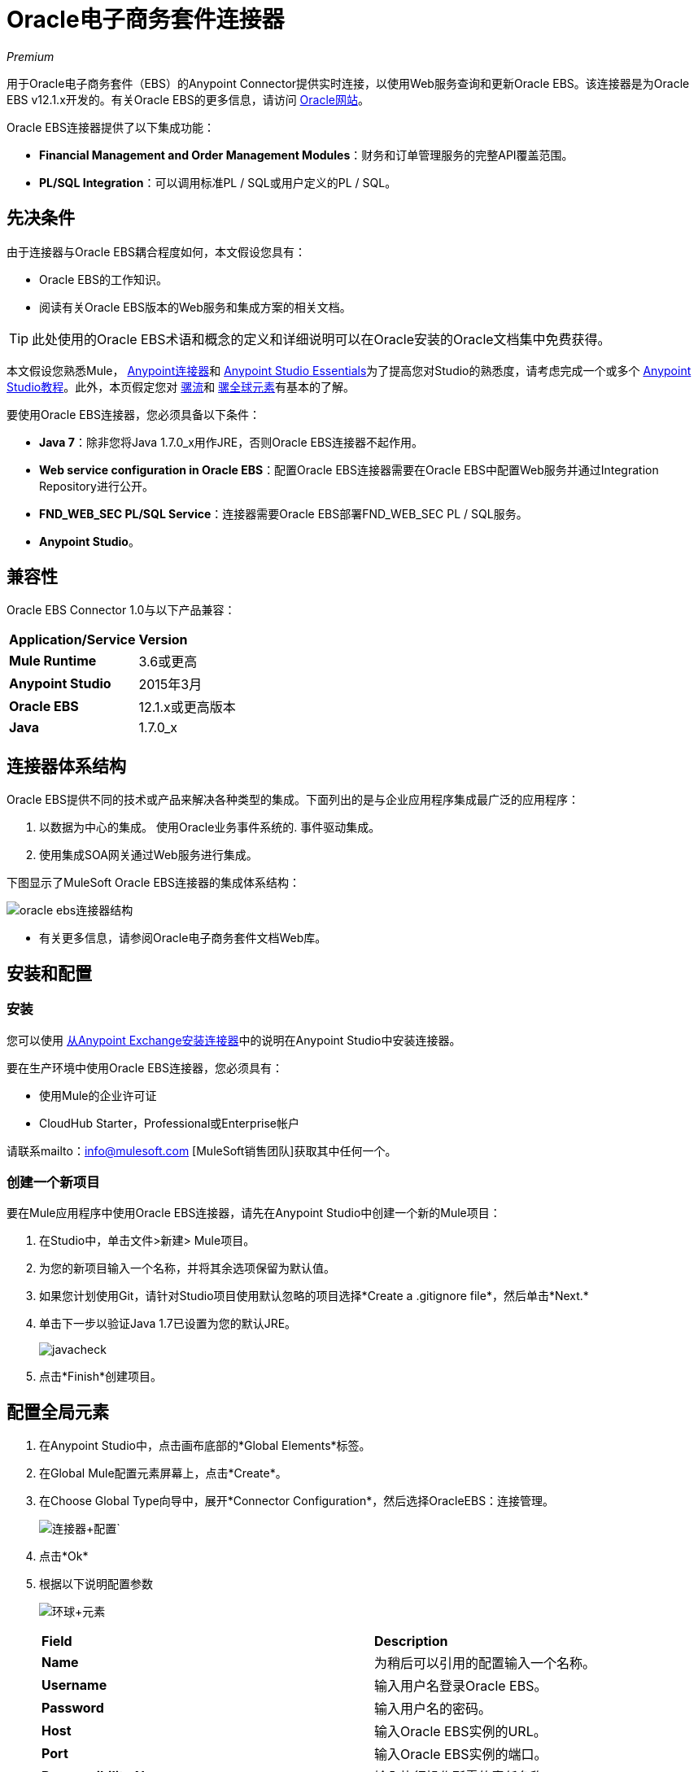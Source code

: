 =  Oracle电子商务套件连接器
:keywords: anypoint studio, connector, endpoint, oracle, ebusiness, ebs

_Premium_

用于Oracle电子商务套件（EBS）的Anypoint Connector提供实时连接，以使用Web服务查询和更新Oracle EBS。该连接器是为Oracle EBS v12.1.x开发的。有关Oracle EBS的更多信息，请访问 link:http://www.oracle.com/us/products/applications/ebusiness/overview/index.html[Oracle网站]。

Oracle EBS连接器提供了以下集成功能：

*  *Financial Management and Order Management Modules*：财务和订单管理服务的完整API覆盖范围。
*  **PL/SQL Integration**：可以调用标准PL / SQL或用户定义的PL / SQL。

== 先决条件

由于连接器与Oracle EBS耦合程度如何，本文假设您具有：

*  Oracle EBS的工作知识。
* 阅读有关Oracle EBS版本的Web服务和集成方案的相关文档。

[TIP]
此处使用的Oracle EBS术语和概念的定义和详细说明可以在Oracle安装的Oracle文档集中免费获得。

本文假设您熟悉Mule， link:/mule-user-guide/v/3.6/anypoint-connectors[Anypoint连接器]和 link:/anypoint-studio/v/6/index[Anypoint Studio Essentials]为了提高您对Studio的熟悉度，请考虑完成一个或多个 link:/anypoint-studio/v/6/basic-studio-tutorial[Anypoint Studio教程]。此外，本页假定您对 link:/mule-user-guide/v/3.6/elements-in-a-mule-flow[骡流]和 link:/mule-user-guide/v/3.6/global-elements[骡全球元素]有基本的了解。

要使用Oracle EBS连接器，您必须具备以下条件：

*  *Java 7*：除非您将Java 1.7.0_x用作JRE，否则Oracle EBS连接器不起作用。
*  *Web service configuration in Oracle EBS*：配置Oracle EBS连接器需要在Oracle EBS中配置Web服务并通过Integration Repository进行公开。
*  **FND_WEB_SEC PL/SQL Service**：连接器需要Oracle EBS部署FND_WEB_SEC PL / SQL服务。
*  *Anypoint Studio*。

== 兼容性

Oracle EBS Connector 1.0与以下产品兼容：

[%autowidth.spread]
|===
| *Application/Service*  | *Version*
| *Mule Runtime*  | 3.6或更高
| *Anypoint Studio*  | 2015年3月
| *Oracle EBS*  | 12.1.x或更高版本
| *Java*  | 1.7.0_x
|===

== 连接器体系结构

Oracle EBS提供不同的技术或产品来解决各种类型的集成。下面列出的是与企业应用程序集成最广泛的应用程序：

. 以数据为中心的集成。
使用Oracle业务事件系统的. 事件驱动集成。
. 使用集成SOA网关通过Web服务进行集成。

下图显示了MuleSoft Oracle EBS连接器的集成体系结构：

image:connector_architecture.jpg[oracle ebs连接器结构]

* 有关更多信息，请参阅Oracle电子商务套件文档Web库。

== 安装和配置

=== 安装

您可以使用 link:/mule-user-guide/v/3.6/installing-connectors[从Anypoint Exchange安装连接器]中的说明在Anypoint Studio中安装连接器。

要在生产环境中使用Oracle EBS连接器，您必须具有：

* 使用Mule的企业许可证
*  CloudHub Starter，Professional或Enterprise帐户

请联系mailto：info@mulesoft.com [MuleSoft销售团队]获取其中任何一个。

=== 创建一个新项目

要在Mule应用程序中使用Oracle EBS连接器，请先在Anypoint Studio中创建一个新的Mule项目：

. 在Studio中，单击文件>新建> Mule项目。
. 为您的新项目输入一个名称，并将其余选项保留为默认值。
. 如果您计划使用Git，请针对Studio项目使用默认忽略的项目选择*Create a .gitignore file*，然后单击*Next.*
. 单击下一步以验证Java 1.7已设置为您的默认JRE。
+
image:javacheck.png[javacheck]
+
. 点击*Finish*创建项目。

== 配置全局元素

. 在Anypoint Studio中，点击画布底部的*Global Elements*标签。
. 在Global Mule配置元素屏幕上，点击*Create*。
. 在Choose Global Type向导中，展开*Connector Configuration*，然后选择OracleEBS：连接管理。
+
image:connector+config.png[连接器+配置]`
+
. 点击*Ok*
. 根据以下说明配置参数
+
image:Gloabl+Element.png[环球+元素]
+
[cols="2*"]
|===
| *Field*  | *Description*
| *Name*  |为稍后可以引用的配置输入一个名称。
| *Username*  |输入用户名登录Oracle EBS。
| *Password*  |输入用户名的密码。
| *Host*  |输入Oracle EBS实例的URL。
| *Port*  |输入Oracle EBS实例的端口。
| *Responsibility Name*  |输入执行操作所需的责任名称。
| *Responsibility Appl. Name*  |输入执行操作所需的应用程序短名称。
| *Security Group Name*  |输入Oracle EBS实例的安全组密钥（可选）。默认值是*STANDARD*。
| *NLS language*  |输入Oracle EBS实例的NLS语言（可选）。默认值是*AMERICAN*。
| *Org. ID*  |输入Oracle EBS实例的组织标识（可选）。默认值是*204.*
|===
+
. 根据以下步骤配置您的自定义Web服务列表：
.. 选择*Create Object Manually*，然后点击旁边的按钮。
+
image:createobject1.png[createobject1]
+
.. 在弹出窗口中，选择 image:plus-1.png[加1]按钮以添加更多条目。
.. 右键单击元数据项并单击*Edit the selected metadata field*输入值。
+
image:Enter+Meta+Data.png[输入+元+数据]
+
.. 点击*OK*保存列表。
. 保留*Pooling Profile*和*Reconnection*标签的默认条目。
. 点击*Test Connection*以接收_Connection Successful_消息。
. 点击*OK*保存全局连接器配置。

有时候，有必要创建多个全局配置。这取决于Oracle EBS实例的配置方式。一种可能的情况是拥有一个用于执行Web服务操作的配置，另一个用于PL / SQL操作。

===  XML编辑器

确保您已将Oracle EBS命名空间包含在配置文件中。

[source, xml, linenums]
----
<mule xmlns="http://www.mulesoft.org/schema/mule/core"
xmlns:xsi = "http://www.w3.org/2001/XMLSchema-instance"
xmlns:oracle-ebs = " http://www.mulesoft.org/schema/mule/oracle-ebs" 
xsi:schemaLocation="
http: //www.mulesoft.org/schema/mule/core
http: //www.mulesoft.org/schema/mule/core/current/mule.xsd
 http://www.mulesoft.org/schema/mule/oracle-ebs http://www.mulesoft.org/schema/mule/oracle-ebs/current/mule-oracle-ebs.xsd
<!-- here go your flows and configuration elements -->
</mule>
----

按照以下步骤在应用程序中配置Oracle EBS连接器：

. 使用以下全局配置代码在您的流的外部和上方创建全局Oracle EBS配置。
+
[source, xml, linenums]
----
<oracle-ebs:config-name name="OracleEBS__ConnectionManagement"
 username="${oracle.username}" password="${oracle.password}" 
 host="${oracle.host}" port="${oracle.port}" 
 responsibilityName="${oracle.responsibilityName}" 
 responsibilityApplName="${oracle.responsibilityApplName}" 
 doc:name="OracleEBS: ConnectionManagement">
----
+
[%autowidth.spread]
|===
| *Parameter*  | *Description*
| *Name*  |为稍后可以引用的配置输入一个名称。
| *Username*  |输入用户名登录Oracle EBS。
| *Password*  |输入用户名的密码。
| *Host*  |输入Oracle EBS实例的URL。
| *Port*  |输入Oracle EBS实例的端口。
| *Responsibility Name*  |输入执行操作所需的责任名称。
| *Responsibility Appl. Name*  |输入执行操作所需的应用程序短名称。
| *Org. ID*  |输入Oracle EBS实例的组织标识（可选）。
|===

== 使用连接器

Oracle EBS连接器是基于操作的连接器，这意味着将连接器添加到流中时，需要配置特定的Web服务供连接器执行。选择Web服务后，可以使用Type字段选择要执行的方法。

=== 用例

以下是Oracle EBS连接器的常见用例：

从自定义PL / SQL Web服务执行自定义PL / SQL操作。

=== 添加到流程中

. 在Anypoint Studio中创建一个新的Mule项目。
. 添加合适的Mule入站端点，例如HTTP侦听器或文件端点，以开始流程。
. 将Oracle EBS连接器拖到画布上，然后选择它以打开属性编辑器。
. 根据下表配置连接器的参数。
+
image:oracle+ebs+config.png[甲骨文EBS +配置+]
+
[%autowidth.spread]
|===
| *Field*  | *Description*
| *Display Name*  |为应用程序中的连接器输入唯一标签。
| *Connector Configuration*  |连接到链接到此连接器的全局元素。全局元素封装有关到目标资源或服务的连接的可重用数据。选择刚刚创建的全局Oracle EBS连接器元素。
| *Operation*  |从下拉菜单中选择操作。您可以选择显示的任何操作或调用PL / SQL操作，从而允许您执行从PL / SQL发布的Web服务。
| *Params*  |完成所选操作所需的参数。如果选择调用PL / SQL操作，则需要选择带有要执行的PL / SQL操作的*Type*参数。
|===
. 保存您的配置。
. 如果您选择*Invoke PL/SQL*操作，则需要添加DataMapper转换器以将流的值映射到PL / SQL操作的输入参数。

== 示例用例

从自定义PL / SQL Web服务执行自定义PL / SQL操作。


image:example+flow.png[例如+流]

. 在Anypoint Studio中创建一个Mule项目。
. 将HTTP连接器拖到画布中，然后选择它以打开属性编辑器控制台。
. 添加新的HTTP侦听器配置全局元素：+
.. 在*General Settings*中，点击加号按钮：+
+

image:HTTP-1.png[HTTP-1]

.. 配置以下HTTP参数：
+
image:http+params.png[HTTP +参数]
+

[%header,cols="2*"]
|======
一个|
领域

 为|
值

| *Port*  | 8090
| *Host*  |本地主机
| *Display Name*  | HTTP_Listener_Configuration
|======
.. 引用HTTP侦听器配置全局元素：
+

image:httpconfig.png[httpconfig]

. 拖动Oracle EBS连接器，然后按照以下步骤进行配置：+

.. 单击*Connector Configuration*字段旁边的加号来添加新的Oracle EBS全局元素。 +
+
image:connectorconfig.png[connectorconfig]

.. 根据下表配置全局元素：
+

[cols="2*"]
|=======
| *Field*  | *Description*
| *Name*  |输入您喜欢的名称
| *Username*  |输入您的Oracle EBS用户名
| *Password*  |输入您的Oracle EBS密码
| *Host*  |输入您的Oracle EBS实例的URL。
| *Port*  |输入您的Oracle EBS实例的端口。
| *Responsibility Name*  |输入执行操作所需的责任名称。
| *Responsibility Appl. Name*  |输入执行操作所需的应用程序短名称。
| *Security Group Name*  |输入Oracle EBS实例的安全组密钥。
| *NLS language*  |输入Oracle EBS实例的NLS语言（可选）
| *Org. ID*  |输入您的Oracle EBS实例的组织标识（可选）。
| *Custom PL/SQL web services*  |手动选择创建对象，单击右边的按钮并添加要执行的所有自定义PL / SQL Web服务。在这个例子中我们使用FND_WEB_SEC。
|=======
+
.. 单击*Test Connection*确认Mule可以连接Oracle EBS实例。如果连接成功，请点击*OK*保存配置。如果不成功，请修改或更正任何不正确的参数，然后重新测试。
. 返回到Oracle EBS连接器的属性编辑器中，根据下表配置其余参数：
+
[%autowidth.spread]
|=====
| *Field*  | *Value*
| *Display Name*  |测试自定义PL / SQL操作（或您喜欢的任何其他名称）
| *Connector configuration*  | Oracle（输入您创建的全局元素的名称）
| *Operation*  |调用PL / SQL
| *Type*  | Web Sec  - 验证登录（自定义）
| *Input reference*  |来自消息＃[有效负载]
|=====
. 在HTTP端点和Oracle EBS连接器之间添加一个*DataMapper*转换器，以将HTTP端点中的数据映射到Oracle EBS连接器所需的结构。
. 根据以下步骤配置DataMapper的Input属性。
+
image:datamapper-input-props.png[DataMapper的输入的属性]
+
.. 在*Source*字段中，选择*Inbound Property - http.query.params*并点击
位于*Type*下拉列表右侧的 image:edit_icon.png[edit_icon]（编辑）按钮。
.. 在Type字段中，选择Map（k，v）
.. 选择*User Defined*，然后点击*Create/Edit Structure*按钮：+
  image:Define+Map.png[定义+地图] +

... 为结构添加名称。在这个例子中是*queryParams*。
... 点击 image:add.map.icon.png[add.map.icon]按钮，并为field_0添加一个名称。在这个例子中是*user*。
... 点击
再次按 image:add.map.icon.png[add.map.icon]按钮，并为field_1添加一个名称。在这个例子中是*password*。
... 从您的定义映射到所选操作的输入参数。
. 在Oracle EBS连接器之后添加一个*DOM to XML*转换器。
. 将DOM后面的*Logger*范围添加到XML Transformer中，以打印从Mule Console中的Oracle EBS连接器接收的数据。根据下表配置记录器：
+
[cols="2*"]
|===
| *Field*  | *Value*
| *Display Name*  |记录器（或您喜欢的任何其他名称）
| *Message*  | Transformer的输出是### EBS Test＃[payload]
| *Level*  |信息（默认）
|===
. 添加一个*Catch Exception Strategy*并在其中添加一个记录器组件。使用[payload]配置记录器消息属性，并将级别设置为ERROR。
+
[cols="2*"]
|===
| *Field*  | *Value*
| *Display Name*  |记录器（或您喜欢的任何其他名称）
| *Message*  |错误：＃[有效负载]
| *Level*  | ERROR
|===
. 将项目保存并运行为Mule应用程序。

===  XML编辑器

. 将oracle：config全局元素添加到您的项目中，然后配置其属性，如下所示：
+

[source, xml, linenums]
----
<oracle-ebs:config-name name="OracleEBS__ConnectionManagement" username="${oracle.username}" password="${oracle.password}" host="${oracle.host}" port="${oracle.port}" responsibilityName="${oracle.responsibilityName}" responsibilityApplName="${oracle.responsibilityApplName}" doc:name="OracleEBS: ConnectionManagement">
----

. 在Mule应用程序中配置您的Oracle EBS自定义PL / SQL Web服务。为此，请找到`<oracle-ebs:custom-pl-sql-name-list>`内部标签并将其替换为以下内容：
+

[source, xml, linenums]
----
<oracle-ebs:custom-pl-sql-name-list>
            <oracle-ebs:custom-pl-sql-name-list>FND_WEB_SEC</oracle-ebs:custom-pl-sql-name-list>
    </oracle-ebs:custom-pl-sql-name-list>
----

. 使用HTTP端点开始流程，按如下方式配置端点：
+

[source, xml, linenums]
----
<http:listener config-ref="HTTP_Listener_Configuration" path="/get" allowedMethods="GET" doc:name="HTTP"/>
----

. 将数据映射器添加到流中，以便映射定制PL / SQL操作的输入参数中的数据。
+

[source, xml, linenums]
----
<data-mapper:transform config-ref="Map_To_Xml_InputParameters_"
          input-ref="#[message.inboundProperties[&quot;http.query.params&quot;]]"
          doc:name="Map To Xml&lt;InputParameters&gt;"/>
----

. 现在添加oracle：invoke-operation元素来验证您的Oracle EBS实例中的登录。
+

[source, xml, linenums]
----
<oracle-ebs:invoke-p-l-s-q-l config-ref="OracleEBS" doc:name="Testing custom PL/SQL operation" type="FND_WEB_SEC#VALIDATE_LOGIN"/>
----

. 将XML添加到XML Transformer。
+

[source, xml, linenums]
----
<mulexml:dom-to-xml-transformer doc:name="DOM to XML"/>
----

. 添加记录器组件并将消​​息属性值设置为_ ### EBS Test＃[payload] _
+

[source, xml]
----
<logger message="### EBS Test #[payload]" level="INFO" doc:name="Logger"/>
----

. 添加一个Catch Exception Strategy，并在其中添加记录器。使用*#* _ [payload] _配置记录器消息属性，并将级别设置为_ERROR **.** _
+

[source, xml, linenums]
----
<catch-exception-strategy doc:name="Catch Exception Strategy">
  <logger message="Error: #[payload]" level="ERROR" doc:name="Logger"/>
</catch-exception-strategy>
----

. 将项目保存并运行为Mule应用程序。


== 示例代码

[source, xml, linenums]
----
<mule xmlns:mulexml="http://www.mulesoft.org/schema/mule/xml" xmlns:data-mapper="http://www.mulesoft.org/schema/mule/ee/data-mapper" xmlns:oracle-ebs="http://www.mulesoft.org/schema/mule/oracle-ebs" xmlns:json="http://www.mulesoft.org/schema/mule/json" xmlns:http="http://www.mulesoft.org/schema/mule/http" xmlns="http://www.mulesoft.org/schema/mule/core" xmlns:doc="http://www.mulesoft.org/schema/mule/documentation"
xmlns:spring="http://www.springframework.org/schema/beans"
xmlns:xsi="http://www.w3.org/2001/XMLSchema-instance"
xsi:schemaLocation="http://www.springframework.org/schema/beans http://www.springframework.org/schema/beans/spring-beans-current.xsd
http://www.mulesoft.org/schema/mule/core
http://www.mulesoft.org/schema/mule/core/current/mule.xsd
http://www.mulesoft.org/schema/mule/http
http://www.mulesoft.org/schema/mule/http/current/mule-http.xsd
http://www.mulesoft.org/schema/mule/oracle-ebs http://www.mulesoft.org/schema/mule/oracle-ebs/current/mule-oracle-ebs.xsd
http://www.mulesoft.org/schema/mule/ee/data-mapper http://www.mulesoft.org/schema/mule/ee/data-mapper/current/mule-data-mapper.xsd
http://www.mulesoft.org/schema/mule/json http://www.mulesoft.org/schema/mule/json/current/mule-json.xsd
http://www.mulesoft.org/schema/mule/xml http://www.mulesoft.org/schema/mule/xml/current/mule-xml.xsd">
    <http:listener-config name="HTTP_Listener_Configuration" host="localhost" port="8081" doc:name="HTTP Listener Configuration"/>
    <oracle-ebs:config-name name="OracleEBS__ConnectionManagement" username="${oracle.username}" password="${oracle.password}" host="${oracle.host}" port="${oracle.port}" responsibilityName="${oracle.responsibilityName}" responsibilityApplName="${oracle.responsibilityApplName}" doc:name="OracleEBS: ConnectionManagement">
        <oracle-ebs:custom-pl-sql-name-list>
            <oracle-ebs:custom-pl-sql-name-list>FND_WEB_SEC</oracle-ebs:custom-pl-sql-name-list>
        </oracle-ebs:custom-pl-sql-name-list>
    </oracle-ebs:config-name>
    <data-mapper:config name="Map_To_Xml_InputParameters_" transformationGraphPath="map_to_xml_inputparameters_.grf" doc:name="Map_To_Xml_InputParameters_"/>
    <flow name="oracle-ebs-exampleFlow">
        <http:listener config-ref="HTTP_Listener_Configuration" path="/" doc:name="HTTP"/>
        <data-mapper:transform config-ref="Map_To_Xml_InputParameters_" input-ref="#[message.inboundProperties[&quot;http.query.params&quot;]]" doc:name="Map To Xml&lt;InputParameters&gt;"/>
        <oracle-ebs:invoke-p-l-s-q-l config-ref="OracleEBS__ConnectionManagement" type="FND_WEB_SEC#VALIDATE_LOGIN" doc:name="OracleEBS"/>
        <mulexml:dom-to-xml-transformer doc:name="DOM to XML"/>
        <logger message="### EBS Test #[payload]" level="INFO" doc:name="Logger"/>
    </flow>
    <catch-exception-strategy name="oracle-ebs-exampleCatch_Exception_Strategy">
        <logger message="#[payload]" level="ERROR" doc:name="Logger"/>
    </catch-exception-strategy>
</mule>
----

== 另请参阅

* 详细了解如何使用 link:/mule-user-guide/v/3.6/anypoint-connectors[Anypoint连接器]。
* 访问Oracle EBS连接器 link:/mule-user-guide/v/3.6/oracle-e-business-suite-connector[发行说明]。

